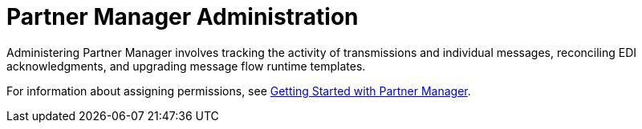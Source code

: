 = Partner Manager Administration

Administering Partner Manager involves tracking the activity of transmissions and individual messages, reconciling EDI acknowledgments, and upgrading message flow runtime templates.

For information about assigning permissions, see xref:get-started.adoc[Getting Started with Partner Manager].

